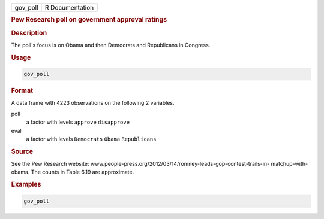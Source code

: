 .. container::

   ======== ===============
   gov_poll R Documentation
   ======== ===============

   .. rubric:: Pew Research poll on government approval ratings
      :name: gov_poll

   .. rubric:: Description
      :name: description

   The poll's focus is on Obama and then Democrats and Republicans in
   Congress.

   .. rubric:: Usage
      :name: usage

   .. code:: R

      gov_poll

   .. rubric:: Format
      :name: format

   A data frame with 4223 observations on the following 2 variables.

   poll
      a factor with levels ``approve`` ``disapprove``

   eval
      a factor with levels ``Democrats`` ``Obama`` ``Republicans``

   .. rubric:: Source
      :name: source

   See the Pew Research website:
   www.people-press.org/2012/03/14/romney-leads-gop-contest-trails-in-
   matchup-with-obama. The counts in Table 6.19 are approximate.

   .. rubric:: Examples
      :name: examples

   .. code:: R

      gov_poll
